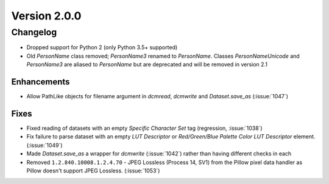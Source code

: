 Version 2.0.0
=================================

Changelog
---------
* Dropped support for Python 2 (only Python 3.5+ supported)
* Old `PersonName` class removed; `PersonName3` renamed to `PersonName`.
  Classes `PersonNameUnicode` and `PersonName3` are aliased to `PersonName` but
  are deprecated and will be removed in version 2.1

Enhancements
............
* Allow PathLike objects for filename argument in `dcmread`, `dcmwrite` and
  `Dataset.save_as` (:issue:`1047`)

Fixes
.....
* Fixed reading of datasets with an empty `Specific Character Set` tag
  (regression, :issue:`1038`)
* Fix failure to parse dataset with an empty *LUT Descriptor* or
  *Red/Green/Blue Palette Color LUT Descriptor* element. (:issue:`1049`)
* Made `Dataset.save_as` a wrapper for `dcmwrite` (:issue:`1042`) rather than
  having different checks in each
* Removed ``1.2.840.10008.1.2.4.70`` - JPEG Lossless (Process 14, SV1) from
  the Pillow pixel data handler as Pillow doesn't support JPEG Lossless.
  (:issue:`1053`)

